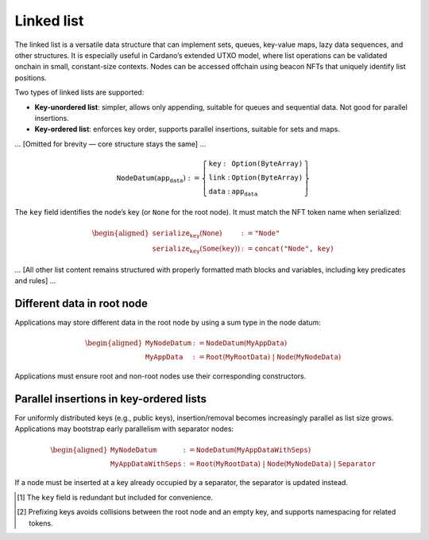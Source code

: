 Linked list
============

The linked list is a versatile data structure that can implement sets, queues, key-value maps, lazy data sequences, and other structures. It is especially useful in Cardano’s extended UTXO model, where list operations can be validated onchain in small, constant-size contexts. Nodes can be accessed offchain using beacon NFTs that uniquely identify list positions.

Two types of linked lists are supported:

- **Key-unordered list**: simpler, allows only appending, suitable for queues and sequential data. Not good for parallel insertions.
- **Key-ordered list**: enforces key order, supports parallel insertions, suitable for sets and maps.

... [Omitted for brevity — core structure stays the same] ...

.. math::

   \texttt{NodeDatum} (\texttt{app_data}) := \left\{
       \begin{array}{ll}
           \texttt{key} : & \texttt{Option(ByteArray)} \\
           \texttt{link} : & \texttt{Option(ByteArray)} \\
           \texttt{data} : & \texttt{app_data}
       \end{array} \right\}

The ``key`` field identifies the node’s key (or ``None`` for the root node). It must match the NFT token name when serialized:

.. math::

   \begin{aligned}
   \texttt{serialize_key} (\texttt{None}) &:= \texttt{"Node"} \\
   \texttt{serialize_key} (\texttt{Some}(\texttt{key})) &:= \texttt{concat("Node", key)}
   \end{aligned}

... [All other list content remains structured with properly formatted math blocks and variables, including key predicates and rules] ...

Different data in root node
---------------------------

Applications may store different data in the root node by using a sum type in the node datum:

.. math::

   \begin{aligned}
   \texttt{MyNodeDatum} &:= \texttt{NodeDatum} (\texttt{MyAppData}) \\
   \texttt{MyAppData} &:= \texttt{Root}(\texttt{MyRootData}) \;|\; \texttt{Node}(\texttt{MyNodeData})
   \end{aligned}

Applications must ensure root and non-root nodes use their corresponding constructors.

Parallel insertions in key-ordered lists
----------------------------------------

For uniformly distributed keys (e.g., public keys), insertion/removal becomes increasingly parallel as list size grows. Applications may bootstrap early parallelism with separator nodes:

.. math::

   \begin{aligned}
   \texttt{MyNodeDatum} &:= \texttt{NodeDatum} (\texttt{MyAppDataWithSeps}) \\
   \texttt{MyAppDataWithSeps} &:= \texttt{Root}(\texttt{MyRootData}) \;|\;
   \texttt{Node}(\texttt{MyNodeData}) \;|\; \texttt{Separator}
   \end{aligned}

If a node must be inserted at a key already occupied by a separator, the separator is updated instead.

.. [1] The ``key`` field is redundant but included for convenience.
.. [2] Prefixing keys avoids collisions between the root node and an empty key, and supports namespacing for related tokens.
